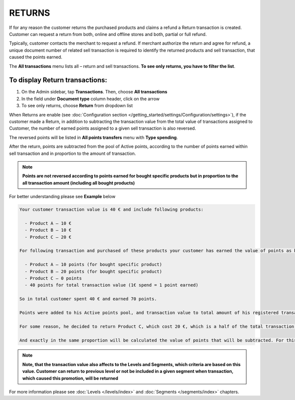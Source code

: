 .. index::
   single: returns

RETURNS
=======

If for any reason the customer returns the purchased products and claims a refund a Return transaction is created. Customer can request a return from both, online and offline stores and both, partial or full refund. 

Typically, customer contacts the merchant to request a refund. If merchant authorize the return and agree for refund, a unique document number of related sell transaction is required to identify the returned products and sell transaction, that caused the points earned. 

The **All transactions** menu lists all – return and sell transactions. **To see only returns, you have to filter the list**.


To display Return transactions:
^^^^^^^^^^^^^^^^^^^^^^^^^^^^^^^

1. On the Admin sidebar, tap **Transactions**. Then, choose **All transactions**

2. In the field under **Document type** column header, click on the arrow

3. To see only returns, choose **Return** from dropdown list

.. image:: /_images/return.png
   :alt:   Return and Sell Transactions Filter

When Returns are enable (see :doc:`Configuration section </getting_started/settings/Configuration/settings>`), if the customer made a Return, in addition to subtracting the transaction value from the total value of transactions assigned to Customer, the number of earned points assigned to a given sell transaction is also reversed.

The reversed points will be listed in **All points transfers** menu with **Type spending**.  

.. image:: /_images/return_points.png
   :alt:   Points Transfer as a Result of Return Transaction

After the return, points are subtracted from the pool of Active points, according to the number of points earned within sell transaction and in proportion to the amount of transaction. 

.. note:: 

    **Points are not reversed according to points earned for bought specific products but in proportion to the all transaction amount (including all bought products)** 

For better understanding please see **Example** below

.. code-block:: text

    Your customer transaction value is 40 € and include following products: 
    
      - Product A – 10 €  
      - Product B – 10 € 
      - Product C – 20 € 
      
    For following transaction and purchased of these products your customer has earned the value of points as below: 
    
      - Product A – 10 points (for bought specific product)  
      - Product B – 20 points (for bought specific product)
      - Product C – 0 points 
      - 40 points for total transaction value (1€ spend = 1 point earned)  
    
    So in total customer spent 40 € and earned 70 points. 
    
    Points were added to his Active points pool, and transaction value to total amount of his registered transaction value (CLV attribute).
    
    For some reason, he decided to return Product C, which cost 20 €, which is a half of the total transaction value. 
    
    And exactly in the same proportion will be calculated the value of points that will be subtracted. For this transaction he earned 70 points, so half of them – 35 points will be subtracted from the Active points pool. 

    
.. note:: 

    **Note, that the transaction value also affects to the Levels and Segments, which criteria are based on this value. Customer can return to previous level or not be included in a given segment when transaction, which caused this promotion, will be returned**


For more information please see :doc:`Levels </levels/index>` and :doc:`Segments </segments/index>` chapters. 

     



